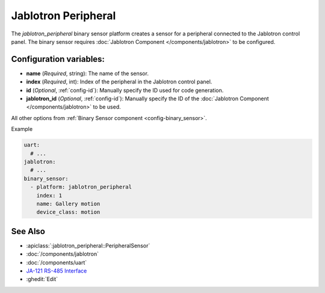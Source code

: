 Jablotron Peripheral
====================

.. seo::
    :description: Instructions for setting up a jablotron_peripheral binary sensor.

The `jablotron_peripheral` binary sensor platform creates a sensor for a peripheral
connected to the Jablotron control panel. The binary sensor requires
:doc:`Jablotron Component </components/jablotron>` to be configured.

Configuration variables:
------------------------
- **name** (*Required*, string): The name of the sensor.
- **index** (*Required*, int): Index of the peripheral in the Jablotron control panel.
- **id** (*Optional*, :ref:`config-id`): Manually specify the ID used for code generation.
- **jablotron_id** (*Optional*, :ref:`config-id`): Manually specify the ID of the :doc:`Jablotron Component </components/jablotron>` to be used.

All other options from :ref:`Binary Sensor component <config-binary_sensor>`.

Example

.. code-block:: yaml

    uart:
      # ...
    jablotron:
      # ...
    binary_sensor:
      - platform: jablotron_peripheral
        index: 1
        name: Gallery motion
        device_class: motion



See Also
--------
- :apiclass:`:jablotron_peripheral::PeripheralSensor`
- :doc:`/components/jablotron`
- :doc:`/components/uart`
- `JA-121 RS-485 Interface <https://jablotron.com.hk/image/data/pdf/manuel/JA-121T.pdf>`__
- :ghedit:`Edit`